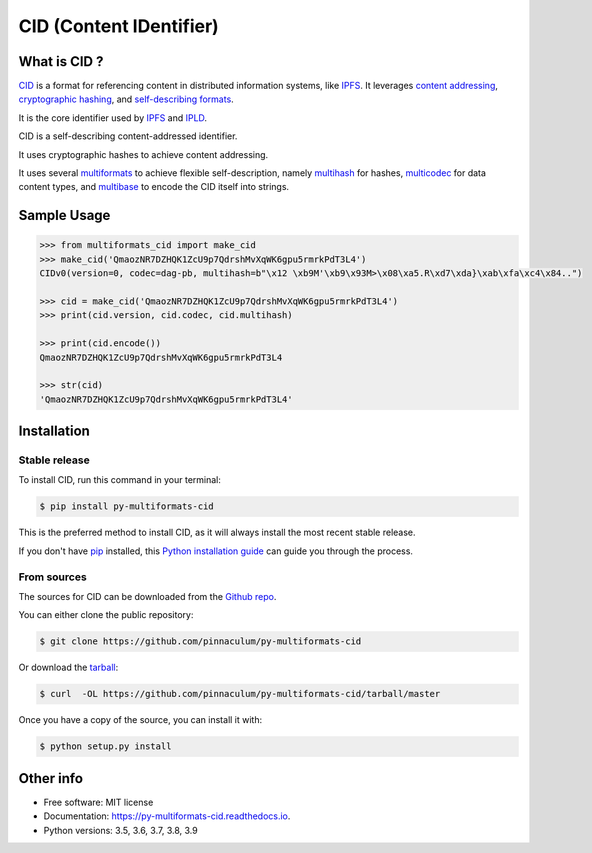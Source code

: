 
CID (Content IDentifier)
------------------------


.. image:: https://img.shields.io/pypi/v/py-multiformats-cid.svg
        :target: https://pypi.python.org/pypi/py-multiformats-cid

.. image:: https://img.shields.io/travis/pinnaculum/py-multiformats-cid.svg?branch=master
        :target: https://travis-ci.org/pinnaculum/py-multiformats-cid?branch=master

.. image:: https://codecov.io/gh/pinnaculum/py-multiformats-cid/branch/master/graph/badge.svg
        :target: https://codecov.io/gh/pinnaculum/py-multiformats-cid


What is CID ?
=============

`CID <https://github.com/multiformats/cid>`_ is a format for referencing content in distributed information systems,
like `IPFS <https://ipfs.io>`_.
It leverages `content addressing <https://en.wikipedia.org/wiki/Content-addressable_storage>`_,
`cryptographic hashing <https://simple.wikipedia.org/wiki/Cryptographic_hash_function>`_, and
`self-describing formats <https://github.com/multiformats/multiformats>`_.

It is the core identifier used by `IPFS <https://ipfs.io>`_ and `IPLD <https://ipld.io>`_.

CID is a self-describing content-addressed identifier.

It uses cryptographic hashes to achieve content addressing.

It uses several `multiformats <https://github.com/multiformats/multiformats>`_ to achieve flexible self-description,
namely `multihash <https://github.com/multiformats/multihash>`_ for hashes,
`multicodec <https://github.com/multiformats/multicodec>`_ for data content
types, and `multibase <https://github.com/multiformats/multibase>`_ to encode the CID itself into strings.

Sample Usage
============

.. code-block:: python

    >>> from multiformats_cid import make_cid
    >>> make_cid('QmaozNR7DZHQK1ZcU9p7QdrshMvXqWK6gpu5rmrkPdT3L4')
    CIDv0(version=0, codec=dag-pb, multihash=b"\x12 \xb9M'\xb9\x93M>\x08\xa5.R\xd7\xda}\xab\xfa\xc4\x84..")

    >>> cid = make_cid('QmaozNR7DZHQK1ZcU9p7QdrshMvXqWK6gpu5rmrkPdT3L4')
    >>> print(cid.version, cid.codec, cid.multihash)

    >>> print(cid.encode())
    QmaozNR7DZHQK1ZcU9p7QdrshMvXqWK6gpu5rmrkPdT3L4

    >>> str(cid)
    'QmaozNR7DZHQK1ZcU9p7QdrshMvXqWK6gpu5rmrkPdT3L4'


Installation
============

Stable release
~~~~~~~~~~~~~~

To install CID, run this command in your terminal:

.. code-block:: console

    $ pip install py-multiformats-cid

This is the preferred method to install CID, as it will always install the most recent stable release.

If you don't have `pip`_ installed, this `Python installation guide`_ can guide
you through the process.

.. _pip: https://pip.pypa.io
.. _Python installation guide: http://docs.python-guide.org/en/latest/starting/installation/

From sources
~~~~~~~~~~~~

The sources for CID can be downloaded from the `Github repo`_.

You can either clone the public repository:

.. code-block:: console

    $ git clone https://github.com/pinnaculum/py-multiformats-cid

Or download the `tarball`_:

.. code-block:: console

    $ curl  -OL https://github.com/pinnaculum/py-multiformats-cid/tarball/master

Once you have a copy of the source, you can install it with:

.. code-block:: console

    $ python setup.py install


.. _Github repo: https://github.com/pinnaculum/py-multiformats-cid
.. _tarball: https://github.com/pinnaculum/py-multiformats-cid/tarball/master

Other info
==========

* Free software: MIT license
* Documentation: https://py-multiformats-cid.readthedocs.io.
* Python versions: 3.5, 3.6, 3.7, 3.8, 3.9
